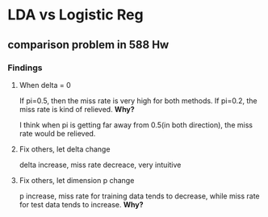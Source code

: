* LDA vs Logistic Reg
** comparison problem in 588 Hw
*** Findings
**** When delta = 0
If pi=0.5, then the miss rate is very high for both methods. If
pi=0.2, the miss rate is kind of relieved. *Why?*

I think when pi is getting far away from 0.5(in both direction), the
miss rate would be relieved.
**** Fix others, let delta change
delta increase, miss rate decreace, very intuitive
**** Fix others, let dimension p change 
p increase, miss rate for training data tends to decrease, while miss
rate for test data tends to increase. *Why?*
